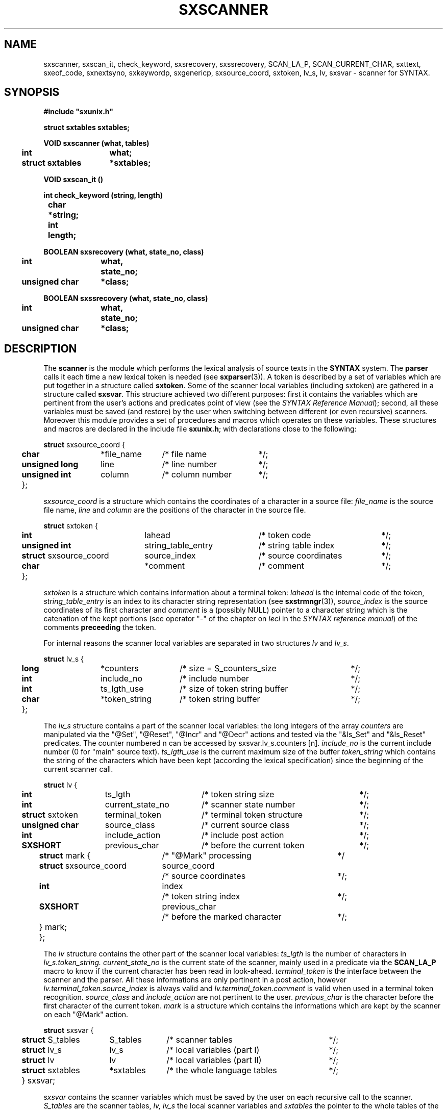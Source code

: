.\" @(#)sxscanner.3	- SYNTAX [unix] - 4 mai 1988
.TH SXSCANNER 3 "SYNTAX\*R"
.SH NAME
sxscanner,
sxscan_it,
check_keyword,
sxsrecovery,
sxssrecovery,
SCAN_LA_P,
SCAN_CURRENT_CHAR,
sxttext,
sxeof_code,
sxnextsyno,
sxkeywordp,
sxgenericp,
sxsource_coord,
sxtoken,
lv_s,
lv,
sxsvar
\- scanner for SYNTAX.
.SH SYNOPSIS
\fB
.nf
#include "sxunix.h"

struct sxtables  sxtables\|;

VOID sxscanner (what, tables)
.ta \w'VOI'u +\w'struct sxtables 'u
	int	what\|;
	struct sxtables	*sxtables\|;

VOID sxscan_it ()

int check_keyword (string, length)
.ta \w'int'u +\w'char 'u
	char	*string\|;
	int	length\|;

BOOLEAN sxsrecovery (what, state_no, class)
.ta \w'BOO'u +\w'unsigned char 'u
	int	what,
		state_no\|;
	unsigned char	*class\|;

BOOLEAN sxssrecovery (what, state_no, class)
.ta \w'BOO'u +\w'unsigned char 'u
	int	what,
		state_no\|;
	unsigned char	*class\|;

.fi
.SH DESCRIPTION
The
.B scanner
is the module which performs the lexical analysis of source texts in the
.B SYNTAX
system.
The
.B parser
calls it each time a new lexical token is needed (see \fBsxparser\fP(3)).
A token is described by a set of variables which are put together in a
structure called \fBsxtoken\fP.
Some of the scanner local variables (including sxtoken) are gathered in a
structure called \fBsxsvar\fP.
This structure achieved two different purposes: first it contains the
variables which are pertinent from the user's actions and predicates point
of view (see the \fISYNTAX Reference Manual\fP)\|; second, all these
variables must be saved (and restore) by the user when switching between
different (or even recursive) scanners.
Moreover this module provides a set of procedures and macros which operates
on these variables.
These structures and macros are declared in the include file
.BR sxunix.h \|;
with declarations close to the following\|:
.nf

.ta \w'\fBstr\fP'u +\w'\fBunsigned\fP \fBlong\fP 'u +\w'*file_name 'u +\w'/* column_number 'u
\fBstruct\fP sxsource_coord {
	\fBchar\fP	*file_name	/* file name	*/\|;
	\fBunsigned\fP \fBlong\fP	 line	/* line number	*/\|;
	\fBunsigned\fP \fBint\fP	 column	/* column number	*/\|;
	}\|;

.fi
.I sxsource_coord
is a structure which contains the coordinates of a character in a source file:
.I file_name
is the source file name,
.I line
and
.I column
are the positions of the character in the source file.
.nf

.ta \w'\fBstr\fP'u +\w'\fBstruct\fP sxsource_coord 'u +\w' string_table_entry 'u +\w'/* source coordinates 'u
\fBstruct\fP sxtoken {
	\fBint\fP	 lahead	/* token code	*/\|;
	\fBunsigned int\fP	 string_table_entry	/* string table index	*/\|;
	\fBstruct\fP sxsource_coord	 source_index	/* source coordinates	*/\|;
	\fBchar\fP	*comment	/* comment	*/\|;
	}\|;

.fi
.I sxtoken
is a structure which contains information about a terminal token:
.I lahead
is the internal code of the token,
.I string_table_entry
is an index to its character string representation (see \fBsxstrmngr\fP(3)),
.I source_index
is the source coordinates of its first character and
.I comment
is a (possibly NULL) pointer to a character string which is the catenation
of the kept portions (see operator "-" of the chapter on \fIlecl\fP in the
\fISYNTAX reference manual\fP) of the comments 
.B preceeding
the token.
.LP
For internal reasons the scanner local variables are separated in two
structures \fIlv\fP and \fIlv_s\fP.
.nf

.ta \w'\fBstr\fP'u +\w'\fBunsigned\fP \fBlong\fP 'u +\w'*token_string 'u +\w'/* size of token string buffer 'u
\fBstruct\fP lv_s {
	\fBlong\fP	*counters	/* size = S_counters_size	*/\|;
	\fBint\fP	 include_no	/* include number	*/\|;
	\fBint\fP	 ts_lgth_use	/* size of token string buffer	*/\|;
	\fBchar\fP	*token_string	/* token string buffer	*/\|;
	}\|;

.fi
The
.I lv_s
structure contains a part of the scanner local variables: the long integers
of the array
.I counters
are manipulated via the "@Set", "@Reset", "@Incr" and "@Decr"
actions and tested via the "&Is_Set" and "&Is_Reset" predicates.
The counter numbered n can be accessed by sxsvar.lv_s.counters [n].
.I include_no
is the current include number (0 for "main" source text).
.I ts_lgth_use
is the current maximum size of the buffer
.I token_string
which contains the string of the
characters which have been kept (according the lexical specification) since
the beginning of the current scanner call.
.nf

.ta \w'\fBstr\fP'u +\w'\fBstruct\fP sxtoken 'u +\w'current_state_no 'u +\w'/* terminal token structure 'u
\fBstruct\fP lv {
	\fBint\fP	ts_lgth	/* token string size	*/\|;
	\fBint\fP	current_state_no	/* scanner state number	*/\|;
	\fBstruct\fP sxtoken	terminal_token	/* terminal token structure	*/\|;
	\fBunsigned\fP \fBchar\fP	source_class	/* current source class	*/\|;
	\fBint\fP	include_action	/* include post action	*/\|;
	\fBSXSHORT\fP	previous_char	/* before the current token	*/\|;
.ta \w'\fBstr\fP'u +\w'\fBstr\fP'u +\w'\fBstruct\fP sxsource_coord 'u +\w'/* before the marked character 'u
	\fBstruct\fP mark {	/* "@Mark" processing		*/
		\fBstruct\fP sxsource_coord	source_coord
			/* source coordinates	*/\|;
		\fBint\fP	index
			/* token string index	*/\|;
		\fBSXSHORT\fP	previous_char
			/* before the marked character	*/\|;
		} mark\|;
	}\|;

.fi
The
.I lv
structure contains the other part of the scanner local variables:
.I ts_lgth
is the number of characters in
.I lv_s.token_string.
.I current_state_no
is the current state of the scanner, mainly used in a predicate via the 
.B SCAN_LA_P
macro to know if the current character has been read in look-ahead.
.I terminal_token
is the interface between the scanner and the parser.
All these informations
are only pertinent in a post action, however
.I lv.terminal_token.source_index
is always valid and
.I lv.terminal_token.comment
is valid when used in a terminal token recognition.
.I source_class
and
.I include_action
are not pertinent to the user.
.I previous_char
is the character before the first character of the current token.
.I mark
is a structure which contains the informations which are kept by the scanner
on each "@Mark" action.
.nf

.ta \w'\fBstr\fP'u +\w'\fBstruct\fP sxtables 'u +\w'*sxtables 'u +\w'/* local variables (part II) 'u
\fBstruct\fP sxsvar {
	\fBstruct\fP S_tables	 S_tables	/* scanner tables	*/\|;
	\fBstruct\fP lv_s	 lv_s	/* local variables (part I)	*/\|;
	\fBstruct\fP lv	 lv	/* local variables (part II)	*/\|;
	\fBstruct\fP sxtables	*sxtables	/* the whole language tables	*/\|;
	} sxsvar\|;

.fi
.I sxsvar
contains the scanner variables which must
be saved by the user on each recursive call to the scanner.
.I S_tables
are the scanner tables,
.I lv, lv_s
the local scanner variables and
.I sxtables
the pointer to the whole tables of the current language.
.TP
.I sxscanner
is the main entry of the module to be called
for scanning a given source file.
.br
When a new language is going to be processed
the call
.IR sxscanner \|( OPEN , \|tables )
opens the tables from the scanner point of view and initialises a part of
\fIsxsvar\fP.
The call
.IR sxscanner \|( INIT , \|tables )
initialises the rest of its local variables and read the first character of
the source text.
The call
.IR sxscanner \|( ACTION , \|tables )
is done by the parser each time it needs a new token\|; this call is
equivalent to
.I sxscan_it().
.IR sxscanner \|( CLOSE , \|tables )
terminates all scanning for a given language.
.TP
.IR (*sxsvar.SXS_tables.check_keyword) \|( string , \|length )
if
.I string
of length
.I length
represents a keyword returns its internal code as terminal symbol else 0.
This function can only be used via the current \fIS_tables\fP.
.TP
\fIsxsrecovery\fP and \fIsxssrecovery\fP
are the lexical level error processing modules\|; the first is the standard one
(correction and recovery) while the second is a simplified (hence compact)
version which only deletes the erroneous character.
.TP
.I SCAN_LA_P
is a (BOOLEAN) macro which may be used in the code of a user's predicate
to know if the current character (i.e. the character of the source text whose
class is associated with the predicate being processed) has been read in look
ahead.
.TP
.I CURRENT_SCANNED_CHAR
is a (char) macro which may be used in the code of a user's predicate
to retrieve the current character\|; it uses SCAN_LA_P.
.TP
.IR sxttext \|( sxtables , \|look_ahead )
is a macro which expands into a character pointer.
This pointer refers to the name of
the terminal symbol whose internal code is
.I look_ahead
in the language whose tables are
.IR sxtables.
.TP
.IR sxeof_code \|( sxtables )
is a macro which expands into an integer.
This integer is the internal code of the token "End Of File"
in the language whose tables are
.IR sxtables.
.TP
.IR sxnextsyno \|( sxtables , \|look_ahead )
is a macro which expands into a character pointer.
This pointer refers to the name of the
next synonym of
.I look_ahead
in the language whose tables are
.IR sxtables.
.TP
.IR sxkeywordp \|( sxtables , \|look_ahead )
is a macro which expands into a BOOLEAN value\|:
TRUE if
.I look_ahead
is the code of a keyword in the language whose tables are
.I sxtables
else FALSE.
.TP
.IR sxgenericp \|( sxtables , \|look_ahead )
is a macro which expands into a BOOLEAN value\|:
TRUE if
.I look_ahead
is the code of a generic terminal in the language whose tables are
.I sxtables
else FALSE.
.SH "SEE ALSO"
\fBlecl\fP\|(1),
\fBtdef\fP\|(1),
\fBsxunix\fP\|(3),
\fBsxsrcmngr\fP\|(3),
\fBsxparser\fP\|(3)
and the \fISYNTAX Reference Manual\fP.
.SH NOTES
The contents of the structure
.I sxsvar
must be saved and restore by the user when switching
between different scanners.
.\" Local Variables:
.\" mode: nroff
.\" version-control: yes
.\" End:
